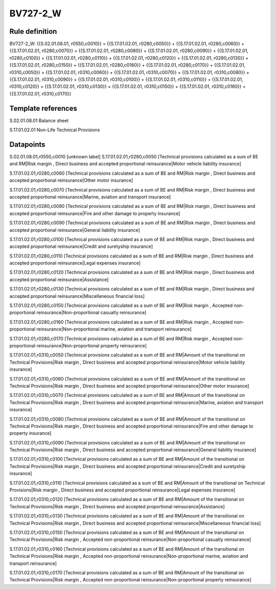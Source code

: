 =========
BV727-2_W
=========

Rule definition
---------------

BV727-2_W: {{S.02.01.08.01, r0550,c0010}} = {{S.17.01.02.01, r0280,c0050}} + {{S.17.01.02.01, r0280,c0060}} + {{S.17.01.02.01, r0280,c0070}} + {{S.17.01.02.01, r0280,c0080}} + {{S.17.01.02.01, r0280,c0090}} + {{S.17.01.02.01, r0280,c0100}} + {{S.17.01.02.01, r0280,c0110}} + {{S.17.01.02.01, r0280,c0120}} + {{S.17.01.02.01, r0280,c0130}} + {{S.17.01.02.01, r0280,c0150}} + {{S.17.01.02.01, r0280,c0160}} + {{S.17.01.02.01, r0280,c0170}} + {{S.17.01.02.01, r0310,c0050}} + {{S.17.01.02.01, r0310,c0060}} + {{S.17.01.02.01, r0310,c0070}} + {{S.17.01.02.01, r0310,c0080}} + {{S.17.01.02.01, r0310,c0090}} + {{S.17.01.02.01, r0310,c0100}} + {{S.17.01.02.01, r0310,c0110}} + {{S.17.01.02.01, r0310,c0120}} + {{S.17.01.02.01, r0310,c0130}} + {{S.17.01.02.01, r0310,c0150}} + {{S.17.01.02.01, r0310,c0160}} + {{S.17.01.02.01, r0310,c0170}}


Template references
-------------------

S.02.01.08.01 Balance sheet

S.17.01.02.01 Non-Life Technical Provisions


Datapoints
----------

S.02.01.08.01,r0550,c0010 [unknown label]
S.17.01.02.01,r0280,c0050 [Technical provisions calculated as a sum of BE and RM|Risk margin , Direct business and accepted proportional reinsurance|Motor vehicle liability insurance]

S.17.01.02.01,r0280,c0060 [Technical provisions calculated as a sum of BE and RM|Risk margin , Direct business and accepted proportional reinsurance|Other motor insurance]

S.17.01.02.01,r0280,c0070 [Technical provisions calculated as a sum of BE and RM|Risk margin , Direct business and accepted proportional reinsurance|Marine, aviation and transport insurance]

S.17.01.02.01,r0280,c0080 [Technical provisions calculated as a sum of BE and RM|Risk margin , Direct business and accepted proportional reinsurance|Fire and other damage to property insurance]

S.17.01.02.01,r0280,c0090 [Technical provisions calculated as a sum of BE and RM|Risk margin , Direct business and accepted proportional reinsurance|General liability insurance]

S.17.01.02.01,r0280,c0100 [Technical provisions calculated as a sum of BE and RM|Risk margin , Direct business and accepted proportional reinsurance|Credit and suretyship insurance]

S.17.01.02.01,r0280,c0110 [Technical provisions calculated as a sum of BE and RM|Risk margin , Direct business and accepted proportional reinsurance|Legal expenses insurance]

S.17.01.02.01,r0280,c0120 [Technical provisions calculated as a sum of BE and RM|Risk margin , Direct business and accepted proportional reinsurance|Assistance]

S.17.01.02.01,r0280,c0130 [Technical provisions calculated as a sum of BE and RM|Risk margin , Direct business and accepted proportional reinsurance|Miscellaneous financial loss]

S.17.01.02.01,r0280,c0150 [Technical provisions calculated as a sum of BE and RM|Risk margin , Accepted non-proportional reinsurance|Non-proportional casualty reinsurance]

S.17.01.02.01,r0280,c0160 [Technical provisions calculated as a sum of BE and RM|Risk margin , Accepted non-proportional reinsurance|Non-proportional marine, aviation and transport reinsurance]

S.17.01.02.01,r0280,c0170 [Technical provisions calculated as a sum of BE and RM|Risk margin , Accepted non-proportional reinsurance|Non-proportional property reinsurance]

S.17.01.02.01,r0310,c0050 [Technical provisions calculated as a sum of BE and RM|Amount of the transitional on Technical Provisions|Risk margin , Direct business and accepted proportional reinsurance|Motor vehicle liability insurance]

S.17.01.02.01,r0310,c0060 [Technical provisions calculated as a sum of BE and RM|Amount of the transitional on Technical Provisions|Risk margin , Direct business and accepted proportional reinsurance|Other motor insurance]

S.17.01.02.01,r0310,c0070 [Technical provisions calculated as a sum of BE and RM|Amount of the transitional on Technical Provisions|Risk margin , Direct business and accepted proportional reinsurance|Marine, aviation and transport insurance]

S.17.01.02.01,r0310,c0080 [Technical provisions calculated as a sum of BE and RM|Amount of the transitional on Technical Provisions|Risk margin , Direct business and accepted proportional reinsurance|Fire and other damage to property insurance]

S.17.01.02.01,r0310,c0090 [Technical provisions calculated as a sum of BE and RM|Amount of the transitional on Technical Provisions|Risk margin , Direct business and accepted proportional reinsurance|General liability insurance]

S.17.01.02.01,r0310,c0100 [Technical provisions calculated as a sum of BE and RM|Amount of the transitional on Technical Provisions|Risk margin , Direct business and accepted proportional reinsurance|Credit and suretyship insurance]

S.17.01.02.01,r0310,c0110 [Technical provisions calculated as a sum of BE and RM|Amount of the transitional on Technical Provisions|Risk margin , Direct business and accepted proportional reinsurance|Legal expenses insurance]

S.17.01.02.01,r0310,c0120 [Technical provisions calculated as a sum of BE and RM|Amount of the transitional on Technical Provisions|Risk margin , Direct business and accepted proportional reinsurance|Assistance]

S.17.01.02.01,r0310,c0130 [Technical provisions calculated as a sum of BE and RM|Amount of the transitional on Technical Provisions|Risk margin , Direct business and accepted proportional reinsurance|Miscellaneous financial loss]

S.17.01.02.01,r0310,c0150 [Technical provisions calculated as a sum of BE and RM|Amount of the transitional on Technical Provisions|Risk margin , Accepted non-proportional reinsurance|Non-proportional casualty reinsurance]

S.17.01.02.01,r0310,c0160 [Technical provisions calculated as a sum of BE and RM|Amount of the transitional on Technical Provisions|Risk margin , Accepted non-proportional reinsurance|Non-proportional marine, aviation and transport reinsurance]

S.17.01.02.01,r0310,c0170 [Technical provisions calculated as a sum of BE and RM|Amount of the transitional on Technical Provisions|Risk margin , Accepted non-proportional reinsurance|Non-proportional property reinsurance]



